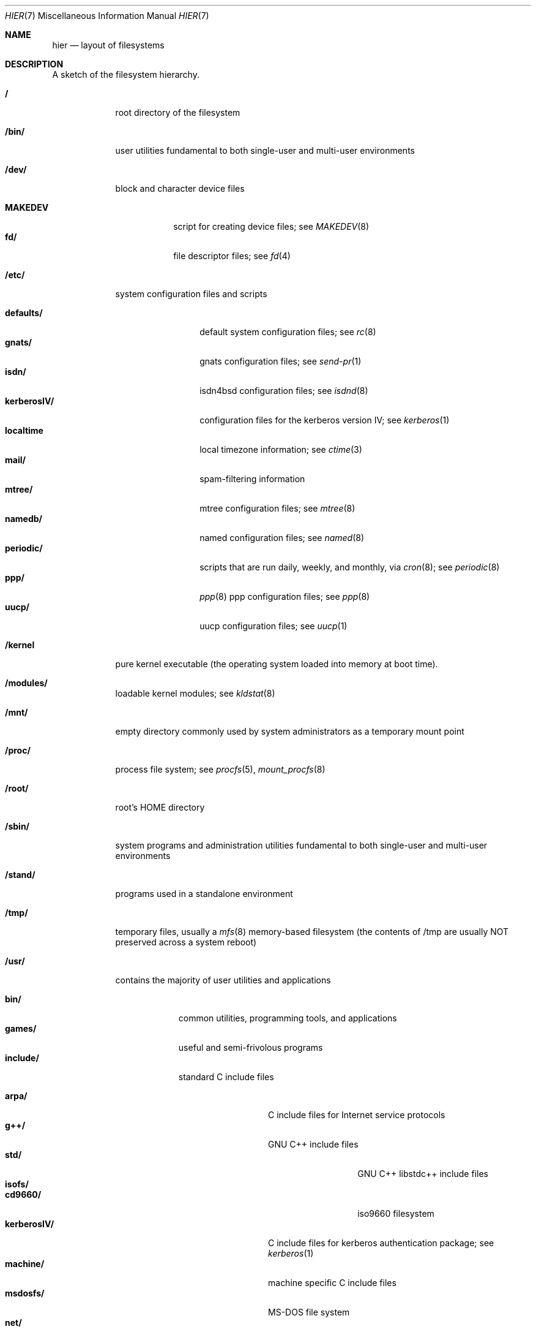 .\" Copyright (c) 1990, 1993
.\"	The Regents of the University of California.  All rights reserved.
.\"
.\" Redistribution and use in source and binary forms, with or without
.\" modification, are permitted provided that the following conditions
.\" are met:
.\" 1. Redistributions of source code must retain the above copyright
.\"    notice, this list of conditions and the following disclaimer.
.\" 2. Redistributions in binary form must reproduce the above copyright
.\"    notice, this list of conditions and the following disclaimer in the
.\"    documentation and/or other materials provided with the distribution.
.\" 3. All advertising materials mentioning features or use of this software
.\"    must display the following acknowledgement:
.\"	This product includes software developed by the University of
.\"	California, Berkeley and its contributors.
.\" 4. Neither the name of the University nor the names of its contributors
.\"    may be used to endorse or promote products derived from this software
.\"    without specific prior written permission.
.\"
.\" THIS SOFTWARE IS PROVIDED BY THE REGENTS AND CONTRIBUTORS ``AS IS'' AND
.\" ANY EXPRESS OR IMPLIED WARRANTIES, INCLUDING, BUT NOT LIMITED TO, THE
.\" IMPLIED WARRANTIES OF MERCHANTABILITY AND FITNESS FOR A PARTICULAR PURPOSE
.\" ARE DISCLAIMED.  IN NO EVENT SHALL THE REGENTS OR CONTRIBUTORS BE LIABLE
.\" FOR ANY DIRECT, INDIRECT, INCIDENTAL, SPECIAL, EXEMPLARY, OR CONSEQUENTIAL
.\" DAMAGES (INCLUDING, BUT NOT LIMITED TO, PROCUREMENT OF SUBSTITUTE GOODS
.\" OR SERVICES; LOSS OF USE, DATA, OR PROFITS; OR BUSINESS INTERRUPTION)
.\" HOWEVER CAUSED AND ON ANY THEORY OF LIABILITY, WHETHER IN CONTRACT, STRICT
.\" LIABILITY, OR TORT (INCLUDING NEGLIGENCE OR OTHERWISE) ARISING IN ANY WAY
.\" OUT OF THE USE OF THIS SOFTWARE, EVEN IF ADVISED OF THE POSSIBILITY OF
.\" SUCH DAMAGE.
.\"
.\"	@(#)hier.7	8.1 (Berkeley) 6/5/93
.\" $FreeBSD: src/share/man/man7/hier.7,v 1.16.2.4 1999/09/14 09:42:45 phantom Exp $
.\"
.Dd June 5, 1993
.Dt HIER 7
.Os
.Sh NAME
.Nm hier
.Nd layout of filesystems
.Sh DESCRIPTION
A sketch of the filesystem hierarchy.
.Bl -tag -width "/stand/"
.It Li /
root directory of the filesystem
.It Li /bin/
user utilities fundamental to both single-user and multi-user environments
.It Li /dev/
block and character device files
.Pp
.Bl -tag -width MAKEDEV -compact
.It Li MAKEDEV
script for creating device files;
see
.Xr MAKEDEV 8
.It Li fd/ 
file descriptor files;
see
.Xr \&fd 4
.El
.It Li /etc/
system configuration files and scripts 
.Pp
.Bl -tag -width "disklabels/" -compact
.It Li defaults/
default system configuration files;
see
.Xr rc 8
.It Li gnats/
gnats configuration files;
see
.Xr send-pr 1
.It Li isdn/
isdn4bsd configuration files;
see
.Xr isdnd 8
.It Li kerberosIV/ 
configuration files for the kerberos version IV;
see
.Xr kerberos 1
.It Li localtime
local timezone information;
see
.Xr ctime 3
.It Li mail/
spam-filtering information
.It Li mtree/ 
mtree configuration files;
see
.Xr mtree 8
.It Li namedb/ 
named configuration files;
see
.Xr named 8
.It Li periodic/
scripts that are run daily, weekly, and monthly, via
.Xr cron 8 ;
see
.Xr periodic 8
.It Li ppp/
.Xr ppp 8 
ppp configuration files;
see 
.Xr ppp 8
.It Li uucp/
uucp configuration files;
see
.Xr uucp 1
.El
.It Li /kernel
pure kernel executable (the operating system loaded into memory
at boot time).  
.It Li /modules/
loadable kernel modules;
see 
.Xr kldstat 8 
.It Li /mnt/
empty directory commonly used by
system administrators as a temporary mount point
.It Li /proc/
process file system;
see
.Xr procfs 5 ,
.Xr mount_procfs 8
.It Li /root/
root's HOME directory
.It Li /sbin/
system programs and administration utilities
fundamental to both single-user and multi-user environments
.It Li /stand/
programs used in a standalone environment
.It Li /tmp/ 
temporary files, usually a
.Xr mfs 8
memory-based filesystem (the contents
of /tmp are usually NOT preserved across a system reboot)
.It Li /usr/
contains the majority of user utilities and applications 
.Pp
.Bl -tag -width "libdata/" -compact
.It Li bin/
common utilities, programming tools, and applications 
.It Li games/
useful and semi-frivolous programs
.It Li include/
standard C include files
.Pp
.Bl -tag -width "kerberosIV/" -compact
.It Li arpa/
C include files for Internet service protocols
.It Li g++/
GNU C++ include files
.Bl -tag -width "kerberosIV/" -compact
.It Li std/
GNU C++ libstdc++ include files
.El
.It Li isofs/
.Bl -tag -width "kerberosIV/" -compact
.It Li cd9660/
iso9660 filesystem
.El
.It Li kerberosIV/
C include files for kerberos authentication package;
see
.Xr kerberos 1
.It Li machine/
machine specific C include files
.It Li msdosfs/
MS-DOS file system
.It Li net/
misc network C include files
.It Li netatalk/
Appletalk protocol
.It Li netatm/
ATM include files;
see
.Xr atm 8
.It Li netinet/
C include files for Internet standard protocols;
see
.Xr inet 4
.It Li netipx/
IPX/SPX protocol stacks
.It Li netkey/
kernel key-management service
.It Li netns/
Xerox NS protocols
.It Li nfs/
C include files for NFS (Network File System)
.It Li objc/
Objective C include files
.It Li pccard/
PC-CARD controllers
.It Li posix4/
POSIX real-time extensions includes;
see
.Xr p1003_1b 9
.It Li protocols/
C include files for Berkeley service protocols
.It Li readline/
get a line from a user with editing;
see
.Xr readline 3
.It Li rpc/
remote procedure calls;
see
.Xr rpc 3
.It Li rpcsvc/
defintion of RPC service structures; see
.Xr rpc 3 .
.It Li security/
PAM; see
.Xr pam 8
.It Li ss/
MIT SIPB
.Sq subsystem
library, part of Kerberos IV.
.It Li sys/
system C include files (kernel data structures)
.\" .It Li tcl/
.\" Tcl language;
.\" see
.\" .Xr Tcl n
.\" .Bl -tag -width "kerberosIV/" -compact
.\" .It Li generic/
.\" ???
.\" .It Li unix/
.\" ???
.\" .El
.It Li ufs/
C include files for UFS (The U-word File System)
.Bl -tag -width "kerberosIV/" -compact
.It Li ffs/
Fast filesystem
.It Li mfs/
memory file system;
see
.Xr mount_mfs 8
.It Li ufs/
UFS filesystem
.El
.It Li vm/
virtual memory;
see 
.Xr vmstat 8
.El
.Pp
.It Li lib/
archive libraries
.Bl -tag -width Fl -compact
.It Li compat/
shared libraries for compatibility
.Bl -tag -width Fl -compact
.It Li aout/
a.out backward compatibility libraries
.El
.El
.Pp
.It Li libdata/
misc. utility data files
.Bl -tag -width Fl -compact
.It Li gcc/
???
.It Li lint/
various prebuilt lint libraries;
see 
.Xr lint 1
.It Li msdosfs/
Chatacter set conversion tables
.It Li perl/
.Bl -tag -width Fl -compact
.It Li 5.00503/
contains Perl modules for Perl version 5.00503;
see
.Xr perl 1
.El
.It Li stallion/
holding the download firmware images
.It Li tcl
???;
see
.Xr Tcl n
.El
.Pp
.It Li libexec/
system daemons & system utilities (executed by other programs)
.Bl -tag -width Fl -compact
.It Li aout/
utilities to manipulate a.out executables.
.It Li elf/
utilities to manipulate ELF executables.
.It Li lpr/
utilities and filters for LP print system;
see
.Xr lpr 1
.It Li sm.bin/
restricted shell for sendmail;
see 
.Xr smrsh 8
.It Li uucp/
uucp utilities;
see
.Xr uucp 1
.El
.Pp
.It Li local/
local executables, libraries, etc.
.br
Also used as the default destination for the
.Tn FreeBSD
ports framework.
Within local/, the general layout sketched out by
.Xr hier 7
for /usr
should be used.  Exceptions are the man directory is directly under local/
rather than under local/share/.  Ports documentation is in share/doc/<port>/
.It Li mdec/
boot programs;
see
.Xr disklabel 8
.It Li obj/
architecture-specific target tree produced by building the /usr/src tree
.It Li ports
The
.Tn FreeBSD
ports collection (optional).
.It Li sbin/
system daemons & system utilities (executed by users)
.It Li share/
architecture-independent files
.Pp
.Bl -tag -width "calendar/" -compact
.It Li calendar/
a variety of pre-fab calendar files;
see
.Xr calendar 1
.It Li dict/
word lists;
see
.Xr look 1
.Pp
.Bl -tag -width Fl -compact
.It Li words
common words
.It Li web2
words from Webster's 2nd International
.It Li papers/
reference databases;
see
.Xr refer 1
.It Li special/
custom word lists;
see
.Xr spell 1
.El
.Pp
.It Li doc/
misc documentation;
src for most of the printed
.Bx
manuals (available
from the
.Tn USENIX
association)
.Bl -tag -width Fl -compact
.It Li FAQ/
Frequently Asked Questions
.It Li handbook/
.Tn FreeBSD
Handbook
.It Li papers/
UNIX Papers
.It Li psd/
UNIX Programmer's Supplementary Documents
.It Li smm/
UNIX System Manager's Manual
.It Li usd/
UNIX User's Supplementary Documents
.El
.Pp
.It Li examples/
various examples for users and programmers
.It Li games/
ascii text files used by various games
.It Li groff_font/
device description file for device name
.It Li info/
GNU Info hypertext system
.It Li isdn/
ISDN
.It Li libg++/
libg++'s genclass prototype/template class files
.It Li locale/
internationalization files;
see
.Xr setlocale 3
.It Li man/
manual pages 
.It Li me/
macros for use with the me macro package
.It Li misc/
misc system-wide ascii text files
.Bl -tag -width Fl -compact
.It Li fonts/
???
.It Li pcvtfonts/
pcvt fonts;
see
.Xr pcvt 4
.It Li pkg_manage/
package manager help files;
see
.Xr pkg_manage
.It Li termcap
terminal characteristics database;
see
.Xr termcap 5
.El
.It Li mk/
templates for make;
see
.Xr make 1
.It Li nls/
national language support files;
see 
.Xr mklocale 1
.It Li pcvt/
pcvt documentation and etc examples;
see
.Xr pcvt 4
.It Li perl/
perl library files;
see
.Xr perl 1
.It Li skel/
example . (dot) files for new accounts
.It Li syscons/
console staff;
see
.Xr syscons 4
.Bl -tag -width "scrnmaps/xx" -compact
.It Li fonts/
console fonts;
see
.Xr vidcontrol 1
and
.Xr vidfont 1
.It Li keymaps/
console keyboard maps;
see
.Xr kbdcontrol 1
and
.Xr kbdmap 1
.It Li scrnmaps/
console screen maps
.El
.It Li tabset/
tab description files for a variety of terminals; used in 
the termcap file;
see
.Xr termcap 5
.It Li tmac/
text processing macros;
see
.Xr nroff 1
and 
.Xr troff 1
.It Li vi/
localization support and utilities for
.Xr vi 8 .
.It Li zoneinfo/
timezone configuration information;
see
.Xr tzfile 5
.El
.It Li src/
BSD and/or local source files
.Pp
.Bl -tag -width "kerberosIV/" -compact
.It Li bin/
src for files in /bin 
.It Li contrib/
src for file from contributed software
.It Li crypto
DES
.It Li etc/
src for files in /etc
.It Li games/
src for files in /usr/games
.It Li gnu/
Utilities covered by the GNU Public License
.It Li include/
src for files in /usr/include
.It Li kerberosIV/
src for kerberos version IV
.It Li lib/
src for files in /usr/lib
.It Li libexec/
src for files in /usr/libexec
.It Li release/
files required to produce a
.Tn FreeBSD 
release
.It Li sbin/
src for files in /sbin
.It Li secure
FreeSec sources
.It Li share/
src for files in /usr/share
.It Li sys/
kernel src files
.It Li tools/
tools used for maintaince and testing of FreeBSD
.It Li usr.bin/
src for files in /usr/bin
.It Li usr.sbin/
src for files in /usr/sbin
.El
.Pp
.It Li X11R6/
X11R6 distribution executables, libraries, etc (optional).
.Bl -tag -width "include/" -compact
.It Li bin/
X11R6 binaries (servers, utilities, local packages/ports).
.It Li etc/
X11R6 configuration files and scripts.
.It Li include/
X11R6 include files.
.It Li lib/
X11R6 libraries.
.It Li man/
X11R6 manual pages.
.It Li share/
architecture independant files.
.El
.El
.It Li /var/
multi-purpose log, temporary, transient, and spool files
.Pp
.Bl -tag -width "preserve/" -compact
.It Li account/ 
system accounting files
.Pp
.Bl -tag -width Fl -compact
.It Li acct
execution accounting file;
see
.Xr acct 5
.El
.Pp
.It Li at/
timed command scheduling files;
see
.Xr \&at 1
.Bl -tag -width "preserve/" -compact
.It Li jobs/
directory containing job files
.It Li spool/
directory containing output spool files 
.El
.Pp
.It Li backups/
misc. backup files
.It Li crash/
default drectory to store kernel crash dumps; see
.Xr crash 8
and
.Xr savecore 8 .
.It Li cron/
.Bl -tag -width "preserve/" -compact
.It Li log
cron log files;
see
.Xr cron 8
.It Li tabs/
crontab files;
see
.Xr crontab 5
.El
.Pp
.It Li db/ 
misc. automatically generated system-specific database files
.It Li games/ 
misc. game status and score files
.It Li log/ 
misc. system log files
.Pp
.Bl -tag -width Fl -compact
.It Li wtmp
login/logout log;
see
.Xr wtmp 5
.El
.Pp
.It Li mail/ 
user mailbox files
.It Li preserve/
temporary home of files preserved after an accidental death
of an editor;
see
.Xr \&ex 1 
.It Li msgs/
system messages database;
see
.Xr msgs 1
.It Li quotas/ 
filesystem quota information files
.It Li run/
system information files describing various info about
system since it was booted
.Pp
.Bl -tag -width Fl -compact
.It Li utmp
database of current users;
see
.Xr utmp 5
.El
.Pp
.It Li rwho/ 
rwho data files;
see
.Xr rwhod 8 ,
.Xr rwho 1 ,
and
.Xr ruptime 1
.It Li spool/ 
misc. printer and mail system spooling directories
.Pp
.Bl -tag -width Fl -compact
.It Li ftp/ 
commonly ~ftp; the anonymous ftp root directory
.It Li mqueue/ 
undelivered mail queue;
see
.Xr sendmail 8
.It Li output/
line printer spooling directories
.It Li secretmail/ 
secretmail spool directory;
see
.Xr xget 1
.It Li uucp/ 
uucp spool directory
.It Li uucppublic/
commonly ~uucp; public uucp temporary directory
.El
.Pp
.It Li tmp/ 
temporary files that are kept between system reboots
.Bl -tag -width Fl -compact
.It Li vi.recover/
the directory where recovery files are stored
.El
.It Li yp
the NIS maps
.El
.El
.Sh SEE ALSO
.Xr apropos 1 ,
.Xr find 1 ,
.Xr finger 1 ,
.Xr grep 1 ,
.Xr ls 1 ,
.Xr whatis 1 ,
.Xr whereis 1 ,
.Xr which 1 ,
.Xr fsck 8
.Sh HISTORY
A
.Nm hier
manual page appeared in
.At v7 .

